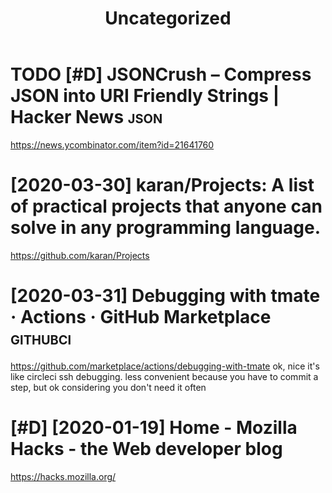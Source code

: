 #+TITLE: Uncategorized
* TODO [#D] JSONCrush – Compress JSON into URI Friendly Strings | Hacker News :json:
:PROPERTIES:
:CREATED:  [2019-11-27]
:ID:       8dc1dc2ccbe4d2199e786db66e0734a1
:END:

https://news.ycombinator.com/item?id=21641760
* [2020-03-30] karan/Projects: A list of practical projects that anyone can solve in any programming language.
:PROPERTIES:
:ID:       4e726dd2d5a81837da64963764945b3e
:END:
https://github.com/karan/Projects

* [2020-03-31] Debugging with tmate · Actions · GitHub Marketplace :githubci:
:PROPERTIES:
:ID:       062bf0a727ed0f6e3fa06931b7d4fa0f
:END:
https://github.com/marketplace/actions/debugging-with-tmate
ok, nice it's like circleci ssh debugging.
less convenient because you have to commit a step, but ok considering you don't need it often
* [#D] [2020-01-19] Home - Mozilla Hacks - the Web developer blog
:PROPERTIES:
:ID:       10613e7b8aa4fae23f5a31739158d425
:END:
https://hacks.mozilla.org/
